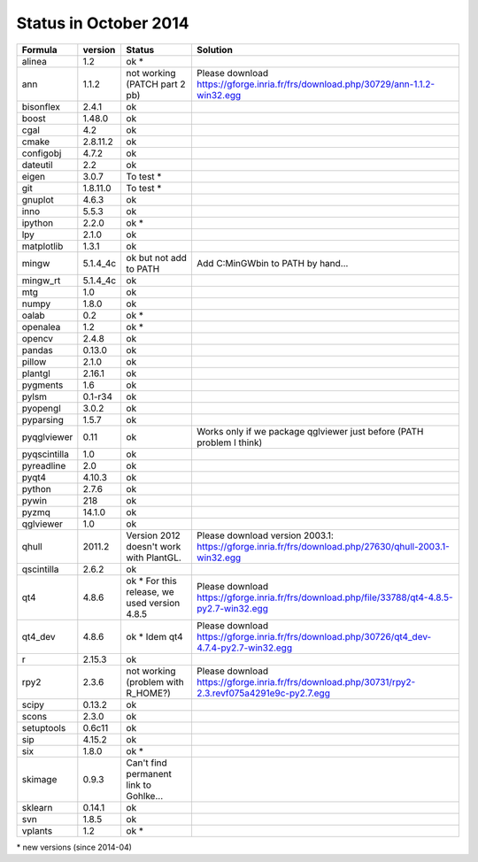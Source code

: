 Status in October 2014
###########################

===============  ===========  ===============================================  ===============================================================================================================================
  Formula         version      Status                                           Solution
===============  ===========  ===============================================  ===============================================================================================================================
alinea            1.2          ok *
ann               1.1.2        not working (PATCH part 2 pb)                    Please download https://gforge.inria.fr/frs/download.php/30729/ann-1.1.2-win32.egg
bisonflex         2.4.1        ok
boost             1.48.0       ok
cgal              4.2          ok
cmake             2.8.11.2     ok
configobj         4.7.2        ok
dateutil          2.2          ok
eigen             3.0.7        To test *
git               1.8.11.0     To test *
gnuplot           4.6.3        ok
inno              5.5.3        ok
ipython           2.2.0        ok *
lpy               2.1.0        ok
matplotlib        1.3.1        ok
mingw             5.1.4_4c     ok but not add to PATH                           Add C:\MinGW\bin to PATH by hand...
mingw_rt          5.1.4_4c     ok
mtg               1.0          ok
numpy             1.8.0        ok
oalab             0.2          ok *
openalea          1.2          ok *
opencv            2.4.8        ok
pandas            0.13.0       ok
pillow            2.1.0        ok
plantgl           2.16.1       ok
pygments          1.6          ok
pylsm             0.1-r34      ok
pyopengl          3.0.2        ok
pyparsing         1.5.7        ok
pyqglviewer       0.11         ok                                               Works only if we package qglviewer just before (PATH problem I think)
pyqscintilla      1.0          ok
pyreadline        2.0          ok
pyqt4             4.10.3       ok
python            2.7.6        ok
pywin             218          ok
pyzmq             14.1.0       ok
qglviewer         1.0          ok                             
qhull             2011.2       Version 2012 doesn't work with PlantGL.          Please download version 2003.1: https://gforge.inria.fr/frs/download.php/27630/qhull-2003.1-win32.egg
qscintilla        2.6.2        ok
qt4               4.8.6        ok * For this release, we used version 4.8.5     Please download https://gforge.inria.fr/frs/download.php/file/33788/qt4-4.8.5-py2.7-win32.egg                                       
qt4_dev           4.8.6        ok * Idem qt4                                    Please download https://gforge.inria.fr/frs/download.php/30726/qt4_dev-4.7.4-py2.7-win32.egg
r                 2.15.3       ok
rpy2              2.3.6        not working (problem with R_HOME?)               Please download https://gforge.inria.fr/frs/download.php/30731/rpy2-2.3.revf075a4291e9c-py2.7.egg  
scipy             0.13.2       ok
scons             2.3.0        ok
setuptools        0.6c11       ok
sip               4.15.2       ok
six               1.8.0        ok *
skimage           0.9.3        Can't find permanent link to Gohlke...
sklearn           0.14.1       ok
svn               1.8.5        ok
vplants           1.2          ok *
===============  ===========  ===============================================  ===============================================================================================================================

\* new versions (since 2014-04)